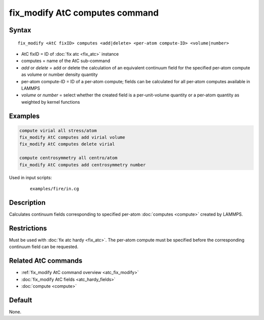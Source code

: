.. index:: fix_modify AtC computes

fix_modify AtC computes command
===============================

Syntax
""""""

.. parsed-literal::

   fix_modify <AtC fixID> computes <add|delete> <per-atom compute-ID> <volume|number>

* AtC fixID = ID of :doc:`fix atc <fix_atc>` instance
* computes = name of the AtC sub-command
* *add* or *delete* = add or delete the calculation of an equivalent continuum field for the specified per-atom compute as volume or number density quantity
* per-atom compute-ID = ID of a per-atom compute; fields can be calculated for all per-atom computes available in LAMMPS
* *volume* or *number* = select whether the created field is a per-unit-volume quantity or a per-atom quantity as weighted by kernel functions

Examples
""""""""

.. code-block:: LAMMPS

   compute virial all stress/atom
   fix_modify AtC computes add virial volume
   fix_modify AtC computes delete virial

   compute centrosymmetry all centro/atom
   fix_modify AtC computes add centrosymmetry number

Used in input scripts:

  .. parsed-literal::

       examples/fire/in.cg

Description
"""""""""""

Calculates continuum fields corresponding to specified per-atom
:doc:`computes <compute>` created by LAMMPS.

Restrictions
""""""""""""

Must be used with :doc:`fix atc hardy <fix_atc>`.  The per-atom compute
must be specified before the corresponding continuum field can be
requested.

Related AtC commands
""""""""""""""""""""

- :ref:`fix_modify AtC command overview <atc_fix_modify>`
- :doc:`fix_modify AtC fields <atc_hardy_fields>`
- :doc:`compute <compute>`

Default
"""""""

None.
